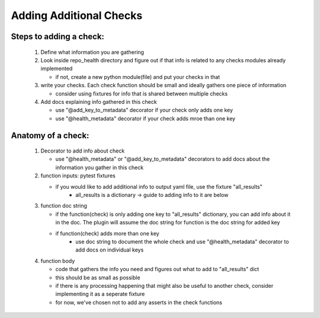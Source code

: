 ========================
Adding Additional Checks
========================

Steps to adding a check:
========================

 1. Define what information you are gathering
 2. Look inside repo_health directory and figure out if that info is related to any checks modules already implemented

    - if not, create a new python module(file) and put your checks in that
 3. write your checks. Each check function should be small and ideally gathers one piece of information

    - consider using fixtures for info that is shared between multiple checks
 4. Add docs explaining info gathered in this check

    - use "@add_key_to_metadata" decorator if your check only adds one key
    - use "@health_metadata" decorator if your check adds mroe than one key



Anatomy of a check:
===================

 1. Decorator to add info about check

    - use "@health_metadata" or "@add_key_to_metadata" decorators to add docs about the information you gather in this check
 2. function inputs: pytest fixtures

    - if you would like to add additional info to output yaml file, use the fixture "all_results"
        - all_results is a dictionary -> guide to adding info to it are below
 3. function doc string

    - if the function(check) is only adding one key to "all_results" dictionary, you can add info about it in the doc. The plugin will assume the doc string for function is the doc string for added key
    - if function(check) adds more than one key
        - use doc string to document the whole check and use "@health_metadata" decorator to add docs on individual keys
 4. function body

    - code that gathers the info you need and figures out what to add to "all_results" dict
    - this should be as small as possible
    - if there is any processing happening that might also be useful to another check, consider implementing it as a seperate fixture
    - for now, we've chosen not to add any asserts in the check functions
